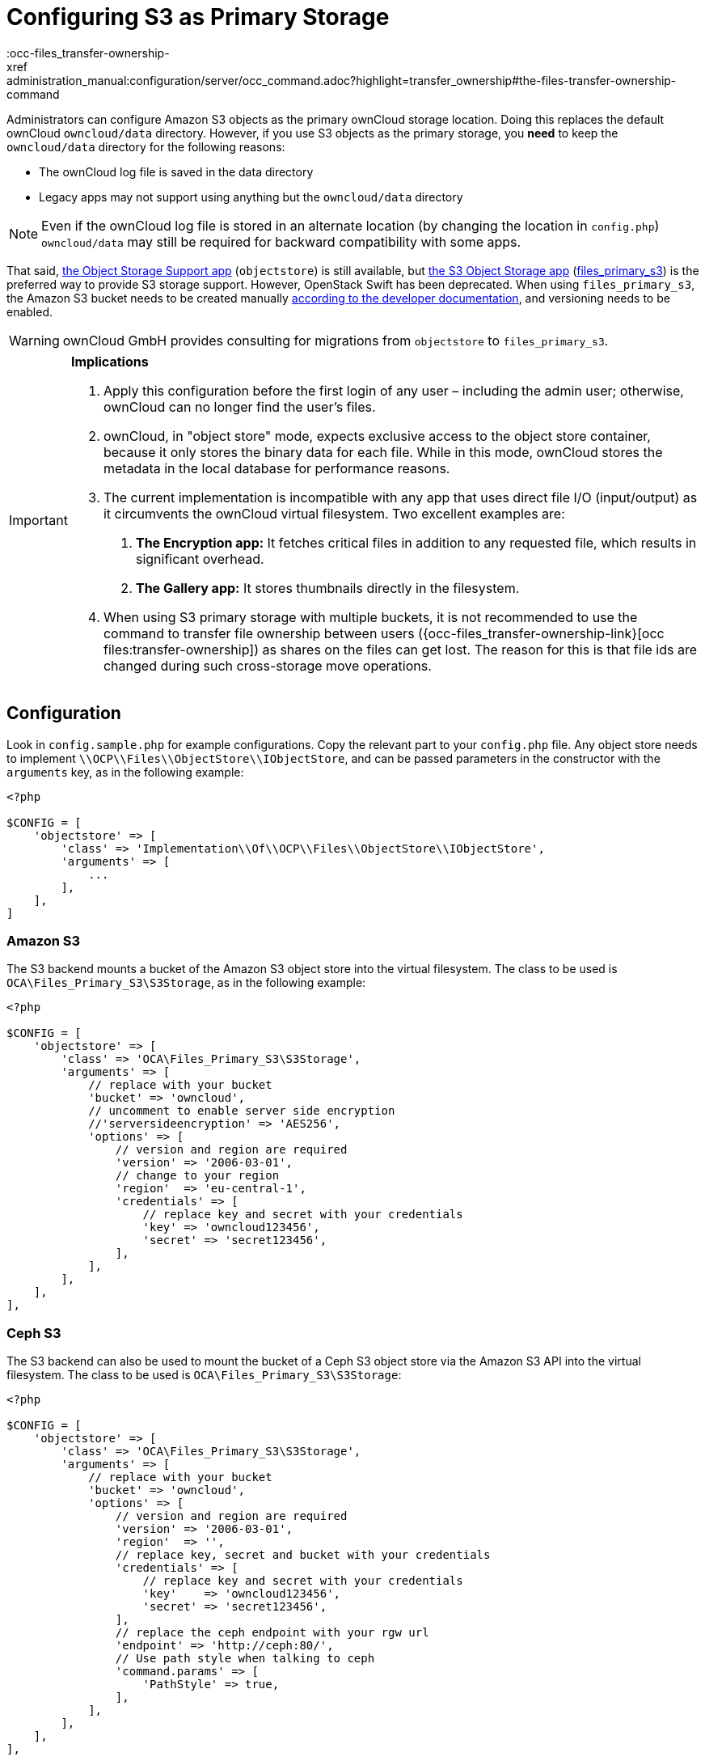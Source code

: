 = Configuring S3 as Primary Storage
:occ-files_transfer-ownership-
xref:administration_manual:configuration/server/occ_command.adoc?highlight=transfer_ownership#the-files-transfer-ownership-command

Administrators can configure Amazon S3 objects as the primary ownCloud storage location.
Doing this replaces the default ownCloud `owncloud/data` directory.
However, if you use S3 objects as the primary storage, you *need* to keep the `owncloud/data` directory for 
the following reasons:

* The ownCloud log file is saved in the data directory
* Legacy apps may not support using anything but the `owncloud/data` directory

[NOTE]
====
Even if the ownCloud log file is stored in an alternate location (by changing the location in `config.php`) 
`owncloud/data` may still be required for backward compatibility with some apps.
====

That said, https://marketplace.owncloud.com/apps/objectstore[the Object Storage Support app]
(`objectstore`) is still available, but 
https://marketplace.owncloud.com/apps/files_primary_s3[the S3 Object Storage app]
(https://github.com/owncloud/files_primary_s3[files_primary_s3]) is the preferred way to provide S3
storage support. However, OpenStack Swift has been deprecated.
When using `files_primary_s3`, the Amazon S3 bucket needs to be created manually 
https://docs.aws.amazon.com/AmazonS3/latest/gsg/CreatingABucket.html[according to the developer documentation],
and versioning needs to be enabled.

[WARNING]
====
ownCloud GmbH provides consulting for migrations from `objectstore` to `files_primary_s3`.
====

[IMPORTANT]
====
**Implications**

1. Apply this configuration before the first login of any user – including the admin user; otherwise, ownCloud can no longer find the user's files.
2. ownCloud, in "object store" mode, expects exclusive access to the object store container, because it only stores the binary data for each file. While in this mode, ownCloud stores the metadata in the local database for performance reasons.
3. The current implementation is incompatible with any app that uses direct file I/O (input/output) as it circumvents the ownCloud virtual filesystem. Two excellent examples are:
  A. **The Encryption app:** It fetches critical files in addition to any requested file, which results in significant overhead.
  B. **The Gallery app:** It stores thumbnails directly in the filesystem.
4. When using S3 primary storage with multiple buckets, it is not recommended to use the command to transfer file ownership between users ({occ-files_transfer-ownership-link}[occ files:transfer-ownership]) as shares on the files can get lost. 
The reason for this is that file ids are changed during such cross-storage move operations.
====

[[configuration]]
== Configuration

Look in `config.sample.php` for example configurations.
Copy the relevant part to your `config.php` file.
Any object store needs to implement `\\OCP\\Files\\ObjectStore\\IObjectStore`, and can be passed parameters in the constructor with the `arguments` key, as in the following example:

[source,php]
....
<?php

$CONFIG = [
    'objectstore' => [
        'class' => 'Implementation\\Of\\OCP\\Files\\ObjectStore\\IObjectStore',
        'arguments' => [
            ...
        ],
    ],
]
....

[[amazon-s3]]
=== Amazon S3

The S3 backend mounts a bucket of the Amazon S3 object store into the virtual filesystem.
The class to be used is `OCA\Files_Primary_S3\S3Storage`, as in the following example:

[source,php]
....
<?php

$CONFIG = [
    'objectstore' => [
        'class' => 'OCA\Files_Primary_S3\S3Storage',
        'arguments' => [
            // replace with your bucket
            'bucket' => 'owncloud',
            // uncomment to enable server side encryption
            //'serversideencryption' => 'AES256',
            'options' => [
                // version and region are required
                'version' => '2006-03-01',
                // change to your region
                'region'  => 'eu-central-1',
                'credentials' => [
                    // replace key and secret with your credentials
                    'key' => 'owncloud123456',
                    'secret' => 'secret123456',
                ],
            ],
        ],
    ],
],
....

[[ceph-s3]]
=== Ceph S3

The S3 backend can also be used to mount the bucket of a Ceph S3 object store via the Amazon S3 API into the virtual filesystem.
The class to be used is `OCA\Files_Primary_S3\S3Storage`:

[source,php]
....
<?php

$CONFIG = [
    'objectstore' => [
        'class' => 'OCA\Files_Primary_S3\S3Storage',
        'arguments' => [
            // replace with your bucket
            'bucket' => 'owncloud',
            'options' => [
                // version and region are required
                'version' => '2006-03-01',
                'region'  => '',
                // replace key, secret and bucket with your credentials
                'credentials' => [
                    // replace key and secret with your credentials
                    'key'    => 'owncloud123456',
                    'secret' => 'secret123456',
                ],
                // replace the ceph endpoint with your rgw url
                'endpoint' => 'http://ceph:80/',
                // Use path style when talking to ceph
                'command.params' => [
                    'PathStyle' => true,
                ],
            ],
        ],
    ],
],
....

[[scality-s3]]
== Scality S3

The S3 backend can also be used to mount the bucket of a Scality S3 object store via the Amazon S3 
API into the virtual filesystem. The class to be used is `OCA\Files_Primary_S3\S3Storage`:

[source,php]
....
<?php

$CONFIG = [
    'objectstore' => [
        'class' => 'OCA\Files_Primary_S3\S3Storage',
        'arguments' => [
            // replace with your bucket
            'bucket' => 'owncloud',
            // uncomment to enable server side encryption
            //'serversideencryption' => 'AES256',
            'options' => [
                // version and region are required
                'version' => '2006-03-01',
                'region'  => 'us-east-1',
                'credentials' => [
                    // replace key and secret with your credentials
                    'key' => 'owncloud123456',
                    'secret' => 'secret123456',
                ],
                'use_path_style_endpoint' => true,
                'endpoint' => 'http://scality:8000/',
            ],
        ],
    ],
],
....

[[s3-multibucket-configuration]]
== S3 Multibucket Configuration

ownCloud 9.1+ has multibucket support for S3 object stores:

[source,json]
....
'objectstore_multibucket' => [
   'class' => 'OCA\ObjectStore\S3',
   'arguments' => [
       'autocreate' => true,
       'options' => [
           'version' => '2006-03-01',
           'region'  => 'eu-central-1',
           'credentials' => [
               'key' => 'EJ39ITYZEUH5BGWDRUFY',
               'secret' => 'M5MrXTRjkyMaxXPe2FRXMTfTfbKEnZCu+7uRTVSj',
           ],
       ],
   ],
],
....

[[openstack-swift]]
=== OpenStack Swift

The Swift backend mounts a container on an OpenStack Object Storage
server into the virtual filesystem. The class to be used is
`\\OC\\Files\\ObjectStore\\Swift`:

[source,json]
....
'objectstore' => [
    'class' => 'OC\\Files\\ObjectStore\\Swift',
    'arguments' => [
        'username' => 'demo',
        'password' => 'password',
        'container' => 'owncloud',
        'autocreate' => true,
        'region' => 'RegionOne',
        'url' => 'http://devstack:5000/v2.0',
        'tenantName' => 'demo',
        'serviceName' => 'swift',
        // url Type, optional, public, internal or admin
        'urlType' => 'internal'
    ],
],
....
